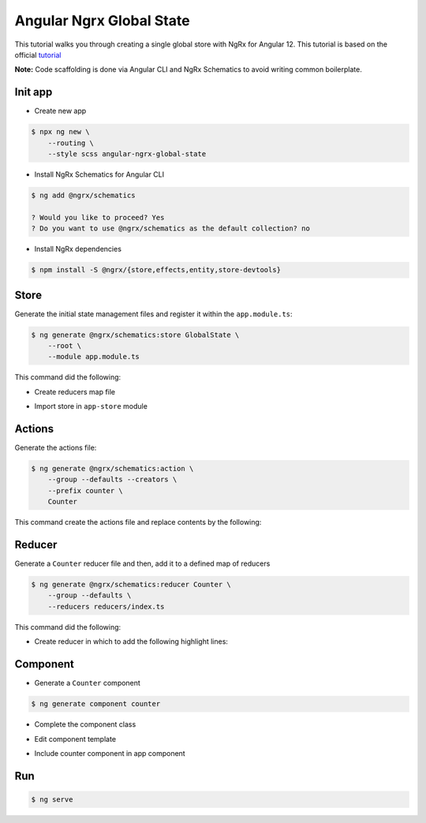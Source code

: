 Angular Ngrx Global State
=========================

This tutorial walks you through creating a single global store with NgRx for Angular 12.
This tutorial is based on the official `tutorial <https://ngrx.io/guide/store>`_

**Note:** Code scaffolding is done via Angular CLI and NgRx Schematics to avoid writing common boilerplate.

Init app
--------

- Create new app

.. code-block:: console

  $ npx ng new \
      --routing \
      --style scss angular-ngrx-global-state

- Install NgRx Schematics for Angular CLI

.. code-block:: console

  $ ng add @ngrx/schematics

  ? Would you like to proceed? Yes
  ? Do you want to use @ngrx/schematics as the default collection? no

- Install NgRx dependencies

.. code-block:: console

  $ npm install -S @ngrx/{store,effects,entity,store-devtools}


Store
-----

Generate the initial state management files and register it within the ``app.module.ts``:

.. code-block:: console

  $ ng generate @ngrx/schematics:store GlobalState \
      --root \
      --module app.module.ts


This command did the following:

- Create reducers map file

.. code-block:: typescript
  :caption: src/app/reducers/index.ts

  import {
    ActionReducer,
    ActionReducerMap,
    createFeatureSelector,
    createSelector,
    MetaReducer
  } from '@ngrx/store';
  import { environment } from '../../environments/environment';

  export interface State {

  }

  export const reducers: ActionReducerMap<State> = {

  };

  export const metaReducers: MetaReducer<State>[] = !environment.production ? [] : [];


- Import store in ``app-store`` module

.. code-block:: typescript
  :caption: src/app/auth/auth.module.ts
  :linenos:
  :emphasize-lines: 3-5, 12-13

  import { NgModule } from '@angular/core';
  import { CommonModule } from '@angular/common';
  import { StoreModule } from '@ngrx/store';
  import { reducers, metaReducers } from './reducers';
  import { StoreDevtoolsModule } from '@ngrx/store-devtools';
  import { environment } from '../../environments/environment';

  @NgModule({
    declarations: [],
    imports: [
      CommonModule,
      StoreModule.forRoot(reducers, { metaReducers }),
      !environment.production ? StoreDevtoolsModule.instrument() : [],
    ]
  })
  export class AppStoreModule { }


Actions
-------

Generate the actions file:

.. code-block:: console

  $ ng generate @ngrx/schematics:action \
      --group --defaults --creators \
      --prefix counter \
      Counter


This command create the actions file and replace contents by the following:

.. code-block:: typescript
  :caption: src/app/actions/counter.actions.ts

  import { createAction } from '@ngrx/store';

  export const counterIncrement = createAction('[Counter Component] Increment');
  export const counterDecrement = createAction('[Counter Component] Decrement');
  export const counterReset = createAction('[Counter Component] Reset');


Reducer
-------

Generate a ``Counter`` reducer file and then, add it to a defined map of reducers

.. code-block:: console

  $ ng generate @ngrx/schematics:reducer Counter \
      --group --defaults \
      --reducers reducers/index.ts

This command did the following:

- Create reducer in which to add the following highlight lines:

.. code-block:: typescript
  :caption: src/app/reducers/counter.reducer.ts
  :linenos:
  :emphasize-lines: 2, 6, 10-12

  import { createReducer, on } from '@ngrx/store';
  import { counterIncrement, counterDecrement, counterReset } from '../actions/counter.actions';

  export const counterFeatureKey = 'counter';

  export const initialState = 0;

  export const reducer = createReducer(
    initialState,
    on(counterIncrement, (state) => state + 1),
    on(counterDecrement, (state) => state - 1),
    on(counterReset, (state) => 0)
  );


Component
---------

- Generate a ``Counter`` component

.. code-block:: console

  $ ng generate component counter


- Complete the component class

.. code-block:: typescript
  :caption: src/app/counter/counter.component.ts
  :linenos:
  :emphasize-lines: 2-4, 13, 16, 18, 24-26, 28-30, 32-34

  import { Component, OnInit } from '@angular/core';
  import { Observable } from 'rxjs';
  import { Store } from '@ngrx/store';
  import { counterIncrement, counterDecrement, counterReset } from '../actions/counter.actions';

  @Component({
    selector: 'app-counter',
    templateUrl: './counter.component.html',
    styleUrls: ['./counter.component.scss']
  })
  export class CounterComponent implements OnInit {

    count$: Observable<number>

    constructor(
      private store: Store<{ counter: number }>
    ) {
      this.count$ = store.select('counter');
    }

    ngOnInit(): void {
    }

    increment() {
      this.store.dispatch(counterIncrement());
    }

    decrement() {
      this.store.dispatch(counterDecrement());
    }

    reset() {
      this.store.dispatch(counterReset());
    }

  }


- Edit component template

.. code-block:: html
  :caption: src/app/counter/counter.component.ts

  <button (click)="increment()">Increment</button>

  <div>Current Count: {{ count$ | async }}</div>

  <button (click)="decrement()">Decrement</button>

  <button (click)="reset()">Reset Counter</button>

- Include counter component in app component

.. code-block:: html
  :caption: src/app/app.component.html

  <app-counter></app-counter>


Run
---

.. code-block:: console

  $ ng serve
